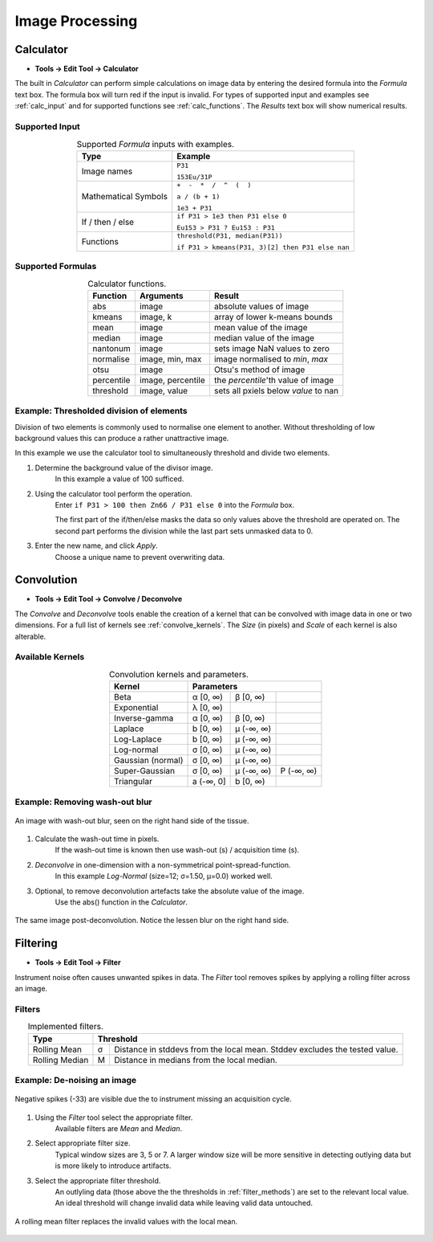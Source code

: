 Image Processing
================

Calculator
----------

* **Tools -> Edit Tool -> Calculator**

The built in `Calculator` can perform simple calculations on image data by
entering the desired formula into the `Formula` text box.
The formula box will turn red if the input is invalid.
For types of supported input and examples see :ref:`calc_input` and for
supported functions see :ref:`calc_functions`.
The `Results` text box will show numerical results.

Supported Input
~~~~~~~~~~~~~~~

.. table:: Supported `Formula` inputs with examples.
    :name: calc_input
    :align: center

    +--------------------+------------------------------------------------+
    |Type                |Example                                         |
    +====================+================================================+
    |Image names         |``P31``                                         |
    |                    |                                                |
    |                    |``153Eu/31P``                                   |
    +--------------------+------------------------------------------------+
    |Mathematical Symbols|``+  -  *  /  ^  (  )``                         |
    |                    |                                                |
    |                    |``a / (b + 1)``                                 |
    |                    |                                                |
    |                    |``1e3 + P31``                                   |
    +--------------------+------------------------------------------------+
    |If / then / else    |``if P31 > 1e3 then P31 else 0``                |
    |                    |                                                |
    |                    |``Eu153 > P31 ? Eu153 : P31``                   |
    +--------------------+------------------------------------------------+
    |Functions           |``threshold(P31, median(P31))``                 |
    |                    |                                                |
    |                    |``if P31 > kmeans(P31, 3)[2] then P31 else nan``|
    +--------------------+------------------------------------------------+

Supported Formulas
~~~~~~~~~~~~~~~~~~

.. table:: Calculator functions.
    :name: calc_functions
    :align: center

    +----------+-----------------+------------------------------------+
    |Function  |Arguments        |Result                              |
    +==========+=================+====================================+
    |abs       |image            |absolute values of image            |
    +----------+-----------------+------------------------------------+
    |kmeans    |image, k         |array of lower k-means bounds       |
    +----------+-----------------+------------------------------------+
    |mean      |image            |mean value of the image             |
    +----------+-----------------+------------------------------------+
    |median    |image            |median value of the image           |
    +----------+-----------------+------------------------------------+
    |nantonum  |image            |sets image NaN values to zero       |
    +----------+-----------------+------------------------------------+
    |normalise |image, min, max  |image normalised to `min`, `max`    |
    +----------+-----------------+------------------------------------+
    |otsu      |image            |Otsu's method of image              |
    +----------+-----------------+------------------------------------+
    |percentile|image, percentile|the `percentile`'th value of image  |
    +----------+-----------------+------------------------------------+
    |threshold |image, value     |sets all pxiels below `value` to nan|
    +----------+-----------------+------------------------------------+


Example: Thresholded division of elements
~~~~~~~~~~~~~~~~~~~~~~~~~~~~~~~~~~~~~~~~~

Division of two elements is commonly used to normalise one element to another.
Without thresholding of low background values this can produce a rather unattractive image.

.. centered::
    |calc_img_bad| = |calc_img_z66| / |calc_img_p31|

In this example we use the calculator tool to simultaneously threshold and divide two elements.

.. centered::
    |calc_img_div| = |calc_img_z66| / |calc_img_p31|

.. |calc_img_z66| image:: ../images/tutorial_calc_Zn66.png
    :width: 150px
.. |calc_img_p31| image:: ../images/tutorial_calc_p31.png
    :width: 150px
.. |calc_img_div| image:: ../images/tutorial_calc_ZndivP.png
    :width: 150px
.. |calc_img_bad| image:: ../images/tutorial_calc_baddiv.png
    :width: 150px


1. Determine the background value of the divisor image.
    In this example a value of 100 sufficed.

2. Using the calculator tool perform the operation.
    Enter ``if P31 > 100 then Zn66 / P31 else 0`` into the `Formula` box.

    The first part of the if/then/else masks the data so only values above the threshold are
    operated on. The second part performs the division while the last part sets unmasked data to 0.

3. Enter the new name, and click `Apply`.
    Choose a unique name to prevent overwriting data.


Convolution
-----------

* **Tools -> Edit Tool -> Convolve / Deconvolve**

The `Convolve` and `Deconvolve` tools enable the creation of a kernel that can be
convolved with image data in one or two dimensions. For a full list of kernels see
:ref:`convolve_kernels`. The `Size` (in pixels) and `Scale` of each kernel is also
alterable.


Available Kernels
~~~~~~~~~~~~~~~~~

.. table:: Convolution kernels and parameters.
    :name: convolve_kernels
    :align: center

    +-------------------+-----------+-----------+-----------+
    | Kernel            | Parameters                        |
    +===================+===========+===========+===========+
    | Beta              | α [0, ∞)  | β [0, ∞)  |           |
    +-------------------+-----------+-----------+-----------+
    | Exponential       | λ [0, ∞)  |           |           |
    +-------------------+-----------+-----------+-----------+
    | Inverse-gamma     | α [0, ∞)  | β [0, ∞)  |           |
    +-------------------+-----------+-----------+-----------+
    | Laplace           | b [0, ∞)  | μ (-∞, ∞) |           |
    +-------------------+-----------+-----------+-----------+
    | Log-Laplace       | b [0, ∞)  | μ (-∞, ∞) |           |
    +-------------------+-----------+-----------+-----------+
    | Log-normal        | σ [0, ∞)  | μ (-∞, ∞) |           |
    +-------------------+-----------+-----------+-----------+
    | Gaussian (normal) | σ [0, ∞)  | μ (-∞, ∞) |           |
    +-------------------+-----------+-----------+-----------+
    | Super-Gaussian    | σ [0, ∞)  | μ (-∞, ∞) | P (-∞, ∞) |
    +-------------------+-----------+-----------+-----------+
    | Triangular        | a (-∞, 0] | b [0, ∞)  |           |
    +-------------------+-----------+-----------+-----------+


Example: Removing wash-out blur
~~~~~~~~~~~~~~~~~~~~~~~~~~~~~~~

.. figure:: ../images/tutorial_convolve_pre.png
    :width: 300px
    :align: center

    An image with wash-out blur, seen on the right hand side of the tissue.

1. Calculate the wash-out time in pixels.
    If the wash-out time is known then use wash-out (s) / acquisition time (s).

2. `Deconvolve` in one-dimension with a non-symmetrical point-spread-function.
    In this example `Log-Normal` (size=12; σ=1.50, μ=0.0) worked well.

3. Optional, to remove deconvolution artefacts take the absolute value of the image.
    Use the abs() function in the `Calculator`.


.. figure:: ../images/tutorial_convolve_post.png
    :width: 300px
    :align: center

    The same image post-deconvolution. Notice the lessen blur on the right hand side.


Filtering
---------

* **Tools -> Edit Tool -> Filter**

Instrument noise often causes unwanted spikes in data.
The `Filter` tool removes spikes by applying a rolling filter across an image.

Filters
~~~~~~~

.. table:: Implemented filters.
    :name: filter_methods
    :align: center

    +----------------+---+--------------------------------------------+
    | Type           | Threshold                                      |
    +================+===+============================================+
    | Rolling Mean   | σ | Distance in stddevs from the local mean.   |
    |                |   | Stddev excludes the tested value.          |
    +----------------+---+--------------------------------------------+
    | Rolling Median | M | Distance in medians from the local median. |
    +----------------+---+--------------------------------------------+

Example: De-noising an image
~~~~~~~~~~~~~~~~~~~~~~~~~~~~

.. figure:: ../images/tutorial_filter_pre.png
    :width: 300px
    :align: center

    Negative spikes (-33) are visible due the to instrument missing an acquisition
    cycle.

1. Using the `Filter` tool select the appropriate filter.
    Available filters are `Mean` and `Median`.

2. Select appropriate filter size.
    Typical window sizes are 3, 5 or 7. A larger window size will be more
    sensitive in detecting outlying data but is more likely to introduce artifacts.

3. Select the appropriate filter threshold.
    An outlyling data (those above the the thresholds in :ref:`filter_methods`)
    are set to the relevant local value.
    An ideal threshold will change invalid data while leaving valid data untouched.

.. figure:: ../images/tutorial_filter_post.png
    :width: 300px
    :align: center

    A rolling mean filter replaces the invalid values with the local mean.
